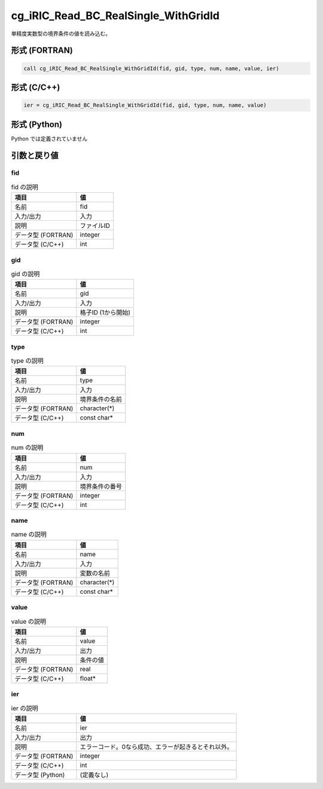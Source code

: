 .. _sec_ref_cg_iRIC_Read_BC_RealSingle_WithGridId:

cg_iRIC_Read_BC_RealSingle_WithGridId
=====================================

単精度実数型の境界条件の値を読み込む。

形式 (FORTRAN)
-----------------

.. code-block:: fortran

   call cg_iRIC_Read_BC_RealSingle_WithGridId(fid, gid, type, num, name, value, ier)

形式 (C/C++)
-----------------

.. code-block:: c

   ier = cg_iRIC_Read_BC_RealSingle_WithGridId(fid, gid, type, num, name, value)

形式 (Python)
-----------------

Python では定義されていません

引数と戻り値
----------------------------

fid
~~~

.. list-table:: fid の説明
   :header-rows: 1

   * - 項目
     - 値
   * - 名前
     - fid
   * - 入力/出力
     - 入力

   * - 説明
     - ファイルID
   * - データ型 (FORTRAN)
     - integer
   * - データ型 (C/C++)
     - int

gid
~~~

.. list-table:: gid の説明
   :header-rows: 1

   * - 項目
     - 値
   * - 名前
     - gid
   * - 入力/出力
     - 入力

   * - 説明
     - 格子ID (1から開始)
   * - データ型 (FORTRAN)
     - integer
   * - データ型 (C/C++)
     - int

type
~~~~

.. list-table:: type の説明
   :header-rows: 1

   * - 項目
     - 値
   * - 名前
     - type
   * - 入力/出力
     - 入力

   * - 説明
     - 境界条件の名前
   * - データ型 (FORTRAN)
     - character(*)
   * - データ型 (C/C++)
     - const char*

num
~~~

.. list-table:: num の説明
   :header-rows: 1

   * - 項目
     - 値
   * - 名前
     - num
   * - 入力/出力
     - 入力

   * - 説明
     - 境界条件の番号
   * - データ型 (FORTRAN)
     - integer
   * - データ型 (C/C++)
     - int

name
~~~~

.. list-table:: name の説明
   :header-rows: 1

   * - 項目
     - 値
   * - 名前
     - name
   * - 入力/出力
     - 入力

   * - 説明
     - 変数の名前
   * - データ型 (FORTRAN)
     - character(*)
   * - データ型 (C/C++)
     - const char*

value
~~~~~

.. list-table:: value の説明
   :header-rows: 1

   * - 項目
     - 値
   * - 名前
     - value
   * - 入力/出力
     - 出力

   * - 説明
     - 条件の値
   * - データ型 (FORTRAN)
     - real
   * - データ型 (C/C++)
     - float*

ier
~~~

.. list-table:: ier の説明
   :header-rows: 1

   * - 項目
     - 値
   * - 名前
     - ier
   * - 入力/出力
     - 出力

   * - 説明
     - エラーコード。0なら成功、エラーが起きるとそれ以外。
   * - データ型 (FORTRAN)
     - integer
   * - データ型 (C/C++)
     - int
   * - データ型 (Python)
     - (定義なし)

